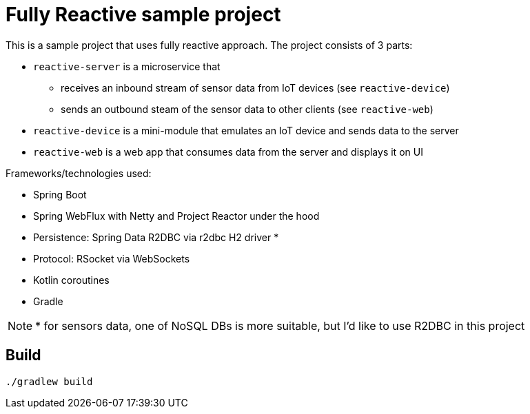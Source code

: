 = Fully Reactive sample project

This is a sample project that uses fully reactive approach.
The project consists of 3 parts:

- `reactive-server` is a microservice that
* receives an inbound stream of sensor data from IoT devices (see `reactive-device`)
* sends an outbound steam of the sensor data to other clients (see `reactive-web`)
- `reactive-device` is a mini-module that emulates an IoT device and sends data to the server
- `reactive-web` is a web app that consumes data from the server and displays it on UI


Frameworks/technologies used:

- Spring Boot
- Spring WebFlux with Netty and Project Reactor under the hood
- Persistence: Spring Data R2DBC via r2dbc H2 driver *
- Protocol: RSocket via WebSockets
- Kotlin coroutines
- Gradle

NOTE: * for sensors data, one of NoSQL DBs is more suitable, but I'd like to use R2DBC in this project


== Build

    ./gradlew build